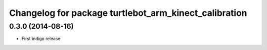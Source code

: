 ^^^^^^^^^^^^^^^^^^^^^^^^^^^^^^^^^^^^^^^^^^^^^^^^^^^^^^
Changelog for package turtlebot_arm_kinect_calibration
^^^^^^^^^^^^^^^^^^^^^^^^^^^^^^^^^^^^^^^^^^^^^^^^^^^^^^

0.3.0 (2014-08-16)
------------------
* First indigo release
